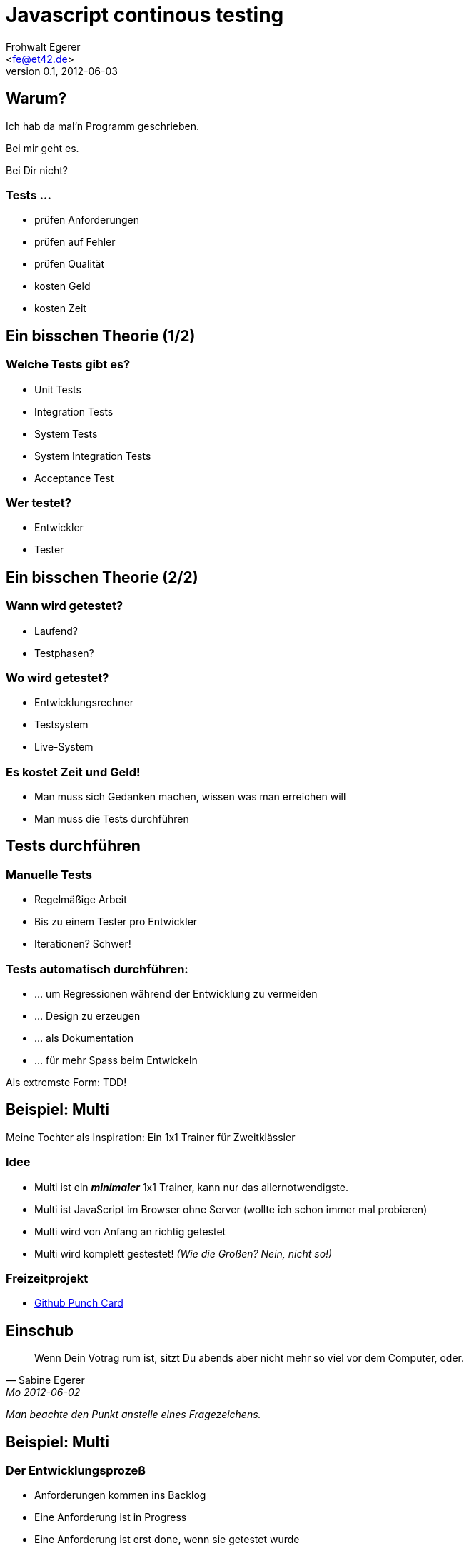 Javascript continous testing
=============================
:author: Frohwalt Egerer
:email: <fe@et42.de>
:description: 
:revdate: 2012-06-03
:revnumber: 0.1
:deckjs_theme: neon
:deckjs_transition: horizontal-slide
:pygments:
:pygments_style: native
//:scrollable:
//:linkcss:

== Warum?

Ich hab da mal'n Programm geschrieben.

Bei mir geht es.

Bei Dir nicht?

=== Tests ...

* prüfen Anforderungen
* prüfen auf Fehler
* prüfen Qualität
* kosten Geld
* kosten Zeit

== Ein bisschen Theorie (1/2)

=== Welche Tests gibt es?

* Unit Tests 
* Integration Tests
* System Tests
* System Integration Tests 

* Acceptance Test 

=== Wer testet?

* Entwickler
* Tester

== Ein bisschen Theorie (2/2)
=== Wann wird getestet?

* Laufend?
* Testphasen?

=== Wo wird getestet?

* Entwicklungsrechner
* Testsystem
* Live-System

=== Es kostet Zeit und Geld!

* Man muss sich Gedanken machen, wissen was man erreichen will
* Man muss die Tests durchführen 

== Tests durchführen

=== Manuelle Tests

* Regelmäßige Arbeit
* Bis zu einem Tester pro Entwickler
* Iterationen? Schwer!

=== Tests automatisch durchführen:

* ... um Regressionen während der Entwicklung zu vermeiden
* ... Design zu erzeugen
* ... als Dokumentation
* ... für mehr Spass beim Entwickeln

Als extremste Form: TDD!

== Beispiel: Multi

Meine Tochter als Inspiration: Ein 1x1 Trainer für Zweitklässler

=== Idee

* Multi ist ein *_minimaler_* 1x1 Trainer, kann nur das allernotwendigste.
* Multi ist JavaScript im Browser ohne Server (wollte ich schon immer mal probieren)
* Multi wird von Anfang an richtig getestet
* Multi wird komplett gestestet! _(Wie die Großen? Nein, nicht so!)_

=== Freizeitprojekt

* https://github.com/froh42/multi/graphs/punch-card[Github Punch Card]

== Einschub

[quote, Sabine Egerer, Mo 2012-06-02 ]
____
Wenn Dein Votrag rum ist, sitzt Du abends aber nicht mehr so viel vor dem Computer, oder.
____

_Man beachte den Punkt anstelle eines Fragezeichens._

== Beispiel: Multi

=== Der Entwicklungsprozeß

* Anforderungen kommen ins Backlog
* Eine Anforderung ist in Progress
* Eine Anforderung ist erst done, wenn sie getestet wurde

=== Multi's Definition of Done:

Eine Story ist genau dann fertig, wenn:

* Sie das erfüllt, was ich mir vorgestellt habe. (Im echten Leben: Sie erfüllt die vorher definierten Confirmations)
* Es einen Test gibt, der die geforderten Dinge nachweist

== Tools

=== Folgende Sachen wollte ich verwenden:

* less.js
* Twitter Bootstrap
* Ein beliebiges Unit-Testing-Framework, vorzugsweise Jasmine
* ggf. Coffescript
* jslint
* Intellij Idea
* knockout.js

== Aufgabe 1: Build

=== JavaScript build?

* Less stylesheets kompilieren
* Javascript minimieren
* Coffescript übersetzen
* Tests durchführen
* Für Contious Integration vorbereiten

=== Ergebnis

* Node/npm als Packamanager für Build-Tools, Grunt als Buildtools
* Diverse Shellscripts um es flüssig zum Laufen zu kriegen

Shellscripts können evtl. in grunt als Task implementiert werden -> *Anfängerproblem*

== Aufgabe 2: Tests (1/3)

=== Ausflug: Multi Architektur

Multi verwendet MVVM:

* Das UI heißt View
* Der Zustand der Applikation steckt im Model
* Der Zustand des UI (View) steckt im ViewModel, die Logik auch

Das ViewModel vermittelt also zwischen View und Model, hat aber einen eigenen Zustand.

=== Multi Testkonzept

* Das Model wird über Unit Tests geprüft
* Das ViewModel wird über Unit Tests geprüft

"Hinten dran" gibt es einen Systemtest, der alles im Zusammenspiel durch das UI prüft.

== Aufgabe 2: Tests (2/3)

=== Exkurs: Multi Implementation

* Demo, so sieht die Implementation aus

=== Exkurs: Multi Unit Tests

* Demo, so sehen die Unit Tests aus

=== Testing in IDEA

* jsTestDriver Server
* Capture Browser(s)
* Run Tests

== Aufgabe 2: Tests (3/3)

=== Shell based test runner

* Startet Server
* Phantomjs als Ausführungsumgebung
* Man kann andere Browser hinzufügen, z.B. Firefox zum Debuggen!
* Der Server läuft weiter

== Belohnung

=== Continous Testing

* Der testrunner ist in 'grunt watch' eingebaut
* DEMO
* Tests in unter 100ms

== Aufgabe 3: Continous Integration

=== Kein eigener Server, sondern travis-ci

* Zur Zeit nur für OpenSource
* Tests laufen auf Linux
* Perfekte Integration mit GitHub

=== Travis-CI

* Hauptarbeit: Scripts so schrieben, dass sie stabil laufen


== Abgleich Praxis und Theorie

=== Multi Tests
* Testarten: Unit Test, System Test 
* Wer testet: Entwickler, automatisiertes System
* Wann: Laufend (Unit Test), Laufend (automatisierter Systemtest)
* Wo: Entwiclungsrechner, Testsystem (Travis-CI)
* Es kostet Zeit und Geld: 
** 95% Energie bisher im Umgebung, aber Hürde überwunden
** Ggf. Aufwand um Tests zu schreiben

== Ausblick
=== Was fehlt
* Manueller Abnahmetest vor Release
* Test durch Dritte (Kind!)

=== Noch mehr Fässer zum aufmachen:
* Usability Testing
* Code coverage
* Automatische Testfälle

=== Aber:
Für ein kleines Projekt ein guter erster Schritt.

=== Gentlemen, start your copiers.

== Livedemo: Erweiterung für Addition

Wenn noch Zeit ist ... let's do it. Bitte Vorschläge.


Multi verwendet
